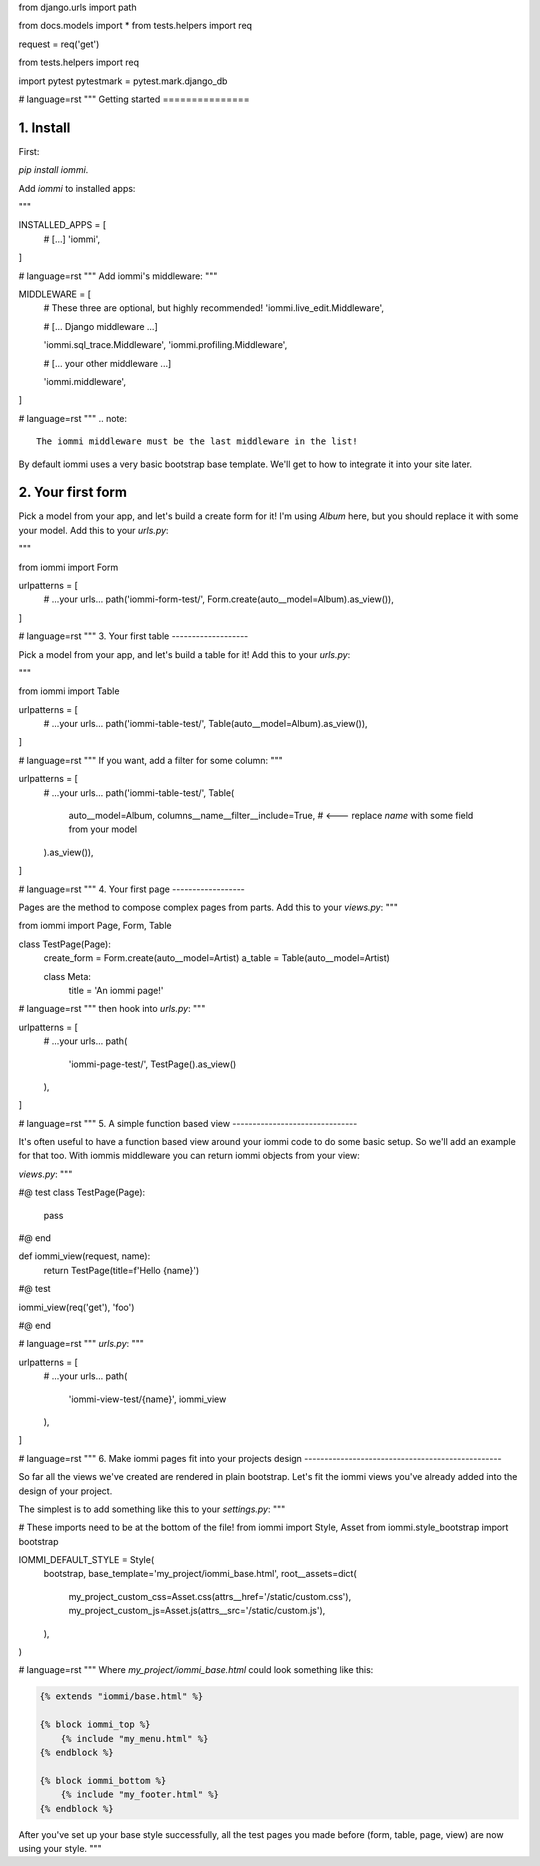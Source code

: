 from django.urls import path

from docs.models import *
from tests.helpers import req

request = req('get')


from tests.helpers import req

import pytest
pytestmark = pytest.mark.django_db


# language=rst
"""
Getting started
===============

1. Install
----------

First:

`pip install iommi`.

Add `iommi` to installed apps:

"""

INSTALLED_APPS = [
    # [...]
    'iommi',
]

# language=rst
"""
Add iommi's middleware:
"""


MIDDLEWARE = [
    # These three are optional, but highly recommended!
    'iommi.live_edit.Middleware',

    # [... Django middleware ...]

    'iommi.sql_trace.Middleware',
    'iommi.profiling.Middleware',

    # [... your other middleware ...]

    'iommi.middleware',
]

# language=rst
"""
.. note::

    The iommi middleware must be the last middleware in the list!

By default iommi uses a very basic bootstrap base template. We'll get to how to integrate it into your site later.


2. Your first form
------------------

Pick a model from your app, and let's build a create form for it! I'm using `Album` here, but you should replace it with some your model. Add this to your `urls.py`:

"""

from iommi import Form

urlpatterns = [
    # ...your urls...
    path('iommi-form-test/', Form.create(auto__model=Album).as_view()),
]


# language=rst
"""
3. Your first table
-------------------

Pick a model from your app, and let's build a table for it! Add this to your `urls.py`:

"""

from iommi import Table

urlpatterns = [
    # ...your urls...
    path('iommi-table-test/', Table(auto__model=Album).as_view()),
]


# language=rst
"""
If you want, add a filter for some column:
"""

urlpatterns = [
    # ...your urls...
    path('iommi-table-test/', Table(
        auto__model=Album,
        columns__name__filter__include=True,  # <--- replace `name` with some field from your model
    ).as_view()),
]


# language=rst
"""
4. Your first page
------------------

Pages are the method to compose complex pages from parts. Add this to your `views.py`:
"""

from iommi import Page, Form, Table


class TestPage(Page):
    create_form = Form.create(auto__model=Artist)
    a_table = Table(auto__model=Artist)

    class Meta:
        title = 'An iommi page!'


# language=rst
"""
then hook into `urls.py`:
"""


urlpatterns = [
    # ...your urls...
    path(
        'iommi-page-test/',
        TestPage().as_view()
    ),
]


# language=rst
"""
5. A simple function based view
-------------------------------

It's often useful to have a function based view around your iommi code to do
some basic setup. So we'll add an example for that too. With iommis
middleware you can return iommi objects from your view:


`views.py`:
"""

#@ test
class TestPage(Page):
    pass

#@ end

def iommi_view(request, name):
    return TestPage(title=f'Hello {name}')


#@ test

iommi_view(req('get'), 'foo')

#@ end

# language=rst
"""
`urls.py`:
"""

urlpatterns = [
    # ...your urls...
    path(
        'iommi-view-test/{name}',
        iommi_view
    ),
]


# language=rst
"""
6. Make iommi pages fit into your projects design
-------------------------------------------------

So far all the views we've created are rendered in plain bootstrap. Let's fit
the iommi views you've already added into the design of your project.

The simplest is to add something like this to your `settings.py`:
"""


# These imports need to be at the bottom of the file!
from iommi import Style, Asset
from iommi.style_bootstrap import bootstrap

IOMMI_DEFAULT_STYLE = Style(
    bootstrap,
    base_template='my_project/iommi_base.html',
    root__assets=dict(
        my_project_custom_css=Asset.css(attrs__href='/static/custom.css'),
        my_project_custom_js=Asset.js(attrs__src='/static/custom.js'),
    ),
)

# language=rst
"""
Where `my_project/iommi_base.html` could look something like this:

.. code-block:: html

    {% extends "iommi/base.html" %}

    {% block iommi_top %}
        {% include "my_menu.html" %}
    {% endblock %}

    {% block iommi_bottom %}
        {% include "my_footer.html" %}
    {% endblock %}


After you've set up your base style successfully, all the test pages you made
before (form, table, page, view) are now using your style.
"""
